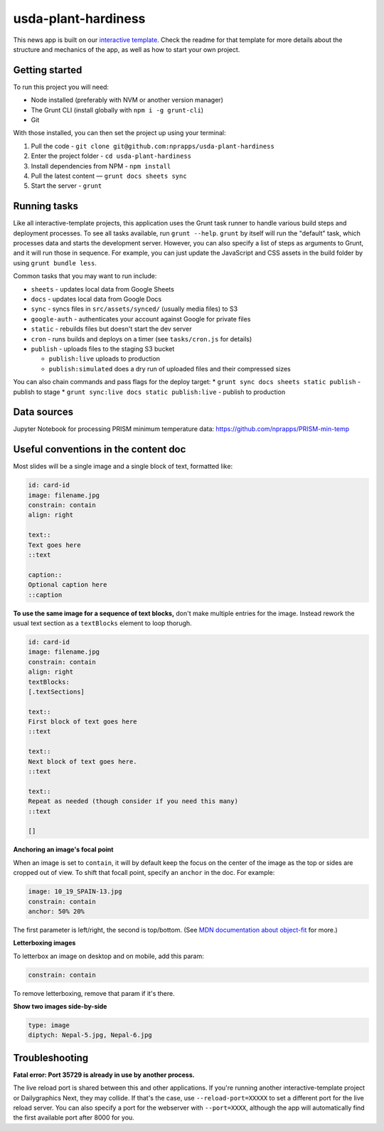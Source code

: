 usda-plant-hardiness
======================================================

This news app is built on our `interactive template <https://github.com/nprapps/interactive-template>`_. Check the readme for that template for more details about the structure and mechanics of the app, as well as how to start your own project.

Getting started
---------------

To run this project you will need:

* Node installed (preferably with NVM or another version manager)
* The Grunt CLI (install globally with ``npm i -g grunt-cli``)
* Git

With those installed, you can then set the project up using your terminal:

#. Pull the code - ``git clone git@github.com:nprapps/usda-plant-hardiness``
#. Enter the project folder - ``cd usda-plant-hardiness``
#. Install dependencies from NPM - ``npm install``
#. Pull the latest content — ``grunt docs sheets sync``
#. Start the server - ``grunt``

Running tasks
-------------

Like all interactive-template projects, this application uses the Grunt task runner to handle various build steps and deployment processes. To see all tasks available, run ``grunt --help``. ``grunt`` by itself will run the "default" task, which processes data and starts the development server. However, you can also specify a list of steps as arguments to Grunt, and it will run those in sequence. For example, you can just update the JavaScript and CSS assets in the build folder by using ``grunt bundle less``.

Common tasks that you may want to run include:

* ``sheets`` - updates local data from Google Sheets
* ``docs`` - updates local data from Google Docs
* ``sync`` - syncs files in ``src/assets/synced/`` (usually media files) to S3
* ``google-auth`` - authenticates your account against Google for private files
* ``static`` - rebuilds files but doesn't start the dev server
* ``cron`` - runs builds and deploys on a timer (see ``tasks/cron.js`` for details)
* ``publish`` - uploads files to the staging S3 bucket

  * ``publish:live`` uploads to production
  * ``publish:simulated`` does a dry run of uploaded files and their compressed sizes

You can also chain commands and pass flags for the deploy target:
* ``grunt sync docs sheets static publish`` - publish to stage
* ``grunt sync:live docs static publish:live`` - publish to production

Data sources
------------

Jupyter Notebook for processing PRISM minimum temperature data: https://github.com/nprapps/PRISM-min-temp

Useful conventions in the content doc
-------------------------------------

Most slides will be a single image and a single block of text, formatted like:

.. code::

 id: card-id
 image: filename.jpg
 constrain: contain
 align: right

 text::
 Text goes here
 ::text

 caption::
 Optional caption here
 ::caption

**To use the same image for a sequence of text blocks,** don't make multiple entries for the image. Instead rework the usual text section as a ``textBlocks`` element to loop thorugh.

.. code::

 id: card-id
 image: filename.jpg
 constrain: contain
 align: right
 textBlocks:
 [.textSections]

 text::
 First block of text goes here
 ::text

 text::
 Next block of text goes here.
 ::text

 text::
 Repeat as needed (though consider if you need this many)
 ::text

 []

**Anchoring an image's focal point**

When an image is set to ``contain``, it will by default keep the focus on the center of the image as the top or sides are cropped out of view. To shift that focall point, specify an ``anchor`` in the doc. For example:

.. code::

 image: 10_19_SPAIN-13.jpg
 constrain: contain
 anchor: 50% 20%

The first parameter is left/right, the second is top/bottom. (See `MDN documentation about object-fit <https://developer.mozilla.org/en-US/docs/Web/CSS/object-fit>`_ for more.)

**Letterboxing images**

To letterbox an image on desktop and on mobile, add this param:

.. code::

  constrain: contain


To remove letterboxing, remove that param if it's there.

**Show two images side-by-side**

.. code::

  type: image
  diptych: Nepal-5.jpg, Nepal-6.jpg

Troubleshooting
---------------

**Fatal error: Port 35729 is already in use by another process.**

The live reload port is shared between this and other applications. If you're running another interactive-template project or Dailygraphics Next, they may collide. If that's the case, use ``--reload-port=XXXXX`` to set a different port for the live reload server. You can also specify a port for the webserver with ``--port=XXXX``, although the app will automatically find the first available port after 8000 for you.
